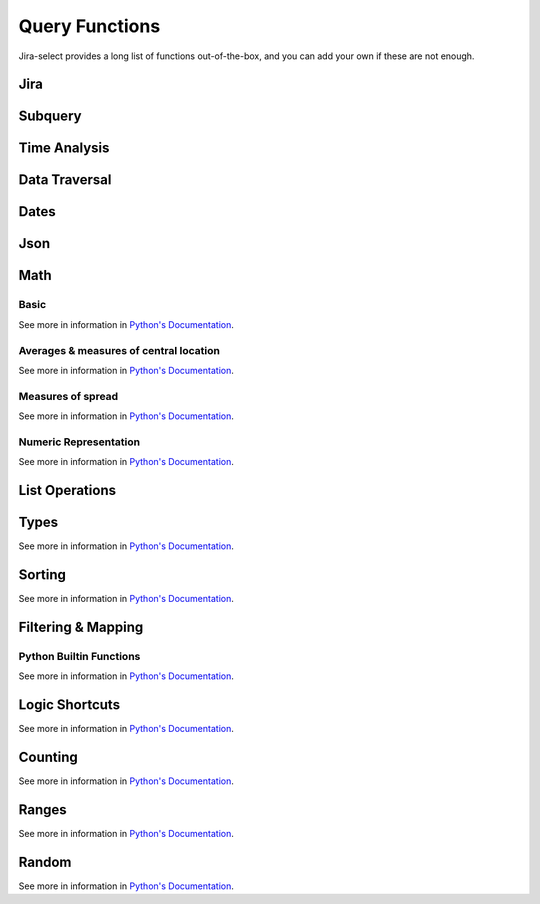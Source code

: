 Query Functions
===============

Jira-select provides a long list of functions out-of-the-box, and you can
add your own if these are not enough.

Jira
----

.. py:function:: get_issue(ticket_number: str) -> jira.resources.Issue

   Fetch a Jira issue by its issue key (e.g. ``MYPROJECT-1045``).

   This will return a ``jira.resources.Issue`` object; you can access
   most fields via its ``fields`` property, eg::

      get_issue(field_holding_issue_key).fields.summary

.. py::function:: get_issue_snapshot_on_date(issue: jira.resources.Issue) -> jira_select.types.IssueSnapshot:

   Reconstruct the state of an issue at a particular point in time
   using the issue's ``changelog``.

   You will want to pass the literal value ``issue`` as the first parameter of this function.
   Jira-select provides the ``jira.resources.Issue`` object itself under that name,
   and this function will use both that object and the changes recorded in the ``changelog`` field
   for getting an understanding of what the issue looked liked at a particular point in time.

   This function requires that you set the query ``expand`` option
   such that it includes ``changelog`` for this to work correctly --
   if you do not do that, this function will fail.

   .. code-block:: yaml

      select:
      - get_issue_snapshot_on_date(issue, parse_datetime('2022-01-01'))
      from: issues
      expand:
      - changelog

   The returned snapshot is *not* a ``jira.resources.Issue`` object,
   but instead a ``jira_select.types.IssueSnapshot`` object
   due to limitations around what kinds of data can be gathered
   from the snapshot information.
   The most important difference between a ``jira_select.types.IssueSnapshot`` and a ``jira.resources.Issue`` object is
   that the ``jira_select.types.IssueSnapshot`` object is
   a simple ``dict[str,str]`` object in which
   the value of the ``dict`` entries is always the ``str``-ified
   field value.

.. py:function:: sprint_name(sprint_blob: str) -> Optional[str]

   Shortcut for returning the name of a sprint via its ID.  Equivalent
   to calling ``sprint_details(sprint_blob).name``.

.. py:function:: sprint_details(sprint_blob: str) -> Optional[jira_select.functions.sprint_details.SprintInfo]

   Returns an object representing the passed-in sprint blob.

   Jira returns sprint information on an issue via strings looking something like::

      com.atlassian.greenhopper.service.sprint.Sprint@14b1c359[id=436,rapidViewId=153,state=CLOSED,name=MySprint,goal=Beep Boop,startDate=2020-03-09T21:53:07.264Z,endDate=2020-03-23T20:53:00.000Z,completeDate=2020-03-23T21:08:29.391Z,sequence=436]

   This function will extract the information found in the above string
   into a ``jira_select.functions.sprint_details.SprintInfo`` object
   allowing you to access each of the following properties:

   * ``id``: Sprint ID number
   * ``state``: Sprint state
   * ``name``: Sprint name
   * ``startDate``: Sprint starting date (as datetime)
   * ``endDate``: Sprint ending date (as datetime)
   * ``completeDate``: Sprint completion date (as datetime)

.. py:function:: get_sprint_by_id(id: int) -> Optional[jira.resources.Sprint]

   This function will request the information for the sprint specified by
   ``id`` from your Jira server and return it as a ``jira.resources.Sprint``
   object.

.. py:function:: get_sprint_by_name(board_name_or_id: Union[str, int], sprint_name: str) -> Optional[jira.resources.Sprint]

   This function will request the information for the sprint matching
   the specified name and belonging to the specified board.  This will
   be returned as a ``jira.resources.Sprint`` resource.

.. _field_by_name function:

.. py:function:: field_by_name(row: Any, display_name: str) -> Optional[str]

   Returns value for field having the specified display name.

   .. note::

      You probably do not nee to use this function.
      We provide another, simpler, method for getting
      the value of a field by its human-readable name--
      just place the human-readable name in between
      curly braces in your query expression; eg:

      .. code-block::

         select
           - "{Story Points} as \"Story Points\""
         from: issues

   .. note::

      You will almost certainly want to provide the parameter named
      ``issue`` as the first argument to this function.
      Jira-select provides the raw row data to functions under this variable name.

   In Jira, custom fields are usually named something like ``customfield_10024``
   which is, for most people, somewhat difficult to remember.  You can use
   this function to get the field value for a field by its display name instead
   of its ID.

   Example:

   .. code-block:: yaml

      select
        - field_by_name(issue, "Story Points") as "Story Points"
      from: issues

.. py:function:: estimate_to_days(estimate_string: str, day_hour_count=8) -> Optional[float]

   Converts a string estimation (typically stored in ``timetracking.originalEstimate``)
   into an integer count of days.

   The ``timetracking.originalEstimate`` field contains values like ``1d 2h 3m``;
   using this function will transform such a value into ``1.25625``.

.. py:function:: flatten_changelog(changelog) -> List[jira_select.functions.flatten_changelog.ChangelogEntry]

   Converts changelog structure from your returned Jira issue into a
   flattened list of ``jira_select.functions.flatten_changelog.ChangelogEntry``
   instances.

   .. note::

      You must use the ``expand`` option of ``changelog`` for Jira to
      return to you changelog information in your query; eg:

      .. code-block:: yaml

         select:
         - flatten_changelog(changelog)
         from: issues
         expand:
         - changelog

      If you do not provide the necessary ``expand`` option, this
      function will raise an error.

   Every member of the returned list has the following properties:

   * ``author`` (str): Author of the change
   * ``created`` (datetime.datetime): When the change took place
   * ``id`` (int): The ID of the changelog entry
   * ``field`` (str): The name of the field that was changed
   * ``fieldtype`` (str): The type of the field that was changed
   * ``fromValue`` (Optional[Any]): The original value of the field.  Note that
     the original Jira field name for this is ``from``.
   * ``fromString`` (Optional[str]): The original value of the field as a
     string.
   * ``toValue`` (Optional[Any]): The final value of the field.  Note that
     the original Jira field name for this is ``to`.
   * ``toString`` (Optional[str]): The final value of the field as a
     string.

   This returned list of records can be filtered with ``simple_filter``
   to either find particular entries or filter out rows that do not
   have an entry having particular characteristics.


Subquery
--------

.. py:function:: subquery(subquery_name, **params) -> Any:

   Runs a subquery by name with the provided parameters.

   For example: you can get the time intervals during which an issue
   and its associated subtasks were in the "In Progress" status with
   a query like so:

   .. code-block:: yaml

      select:
      - interval_matching(issue, status="In Progress") | union(subquery("children", issue=issue))
      from: issues
      subqueries:
         children:
            select:
            - interval_matching(issue, status='In Progress')
            from: issues
            where:
            - parent = {params.issue.key}
            expand:
            - changelog
      expand:
      - changelog


Time Analysis
-------------

.. py:function:: interval_matching(issue, **query_params: dict[str, Any]) -> portion.Interval

   See `simple_filter function` for information about how to specify ``query_params``.

   Will return an interval covering segments in which the provided issue
   matches the conditions specified by ``query_params``.

   .. note::

      Contrary to what you might guess,
      a single `portion.Interval` object
      can represnt multiple ranges of time.

   Note that `portion.Interval` objects can be used with logical operations like `|`, `&`, and `-`.

.. py:function:: interval_size(interval: portion.Interval) -> datetime.timedelta

   For a provided interval, return the total amount of time that the interval's
   segments span.

.. py:function:: workdays_in_state(changelog, state: str, start_hour: int = 9, end_hour: int = 17, timezone_name: str | None \ None, work_days: list[int] = [1, 2, 3, 4, 5], min_date: datetime.date = datetime.date(1, 1, 1), max_date: datetime.date = datetime.date(9999, 1, 1)) -> float

   Calculates how many "work days" your returned Jira issue was in a given state
   during the time period specified.

   As we all know, it's very difficult to get an actual understanding of how much
   time a given assignee has spent working on a given issue without asking them to
   track it directly, but this function intends to get us at least a reasonably
   good understanding of that by making some imperfect generalizations.

   .. note::

      A naive implementation of this function might use actual, raw clock time,
      but consider the following two situations:

      - MYPROJECT-01 moves from "To Do" into "In Progress" at 4:55PM, just
        five minutes before the end of the day, then the next day moves
        from "In Progress" into "Done" at 9:05AM, five minutes after the
        beginning of the next day.
      - MYPROJECT-02 moves from "To Do" into "In Progress" at 10:00AM and
        in the same day from "In Progress" into "Done" at 4:00PM.

      Clearly, MYPROJECT-02 was being "worked on" for more time than
      MYPROJECT-01, but let's see how various algorithms might measure
      that time.

      If we use raw clock time:

      - MYPROJECT-01: 16.2h (81 times more than the actual working time)
      - MYPROJECT-02: 6h

      If we only measure time happening between 9A and 5P:

      - MYPROJECT-01: 0.2h (the actual working time)
      - MYPROJECT-02: 6h (the actual working time)

      Of course, this does introduce one inaccuracy that may,
      depending on how predicable your team's working hours are,
      make this behavior undesirable:
      time spent working on an issue outside of business hours isn't counted.
      Typically, though,
      the amount of time an issue might be worked on outside those hours
      will be much smaller
      than the amount of excess time
      using raw clock time directly would count.

      If you would like to instead use raw clock time even knowing the
      distortions using that may create, you can do so by specifying
      a ``start_hour`` and ``end_hour`` of ``None``.

   .. note::

      You must use the ``expand`` option of ``changelog`` for Jira to
      return to you changelog information in your query; eg:

      .. code-block:: yaml

         select:
         - flatten_changelog(changelog)
         from: issues
         expand:
         - changelog

      If you do not provide the necessary ``expand`` option, this
      function will raise an error.

   Parameters:

   - ``state``: The name of the state you would like to count time for
     (e.g. "In Progress")
   - ``start_hour``: The work day starting hour.  Defaults to 9 (i.e. 9 AM)
   - ``end_hour``: The work day ending hour.  Defaults to 17 (i.e 5 PM)
   - ``timezone_name``: The timezone to interpret ``start_hour`` and
     ``end_hour`` in.
   - ``work_days``: The days of the week to count as work days; 0 = Sunday,
      1 = Monday... 6 = Saturday.
   - ``min_date``: The minmimum date to use when processing changelog entries.
     If an issue is in the relevant state at ``min_date`` at ``start_hour``,
     ``min_date`` and ``start_hour`` will be used for calculating the time range
     during which the issue was in the relevant state instead of using issue's
     actual time range in that state.
   - ``max_date``: The maximuim date to use when processing changelog entries.
     If an issue is in the relevant state at ``max_date`` at ``end_hour``,
     ``max_date`` and ``end_hour`` will be used for calculating the time range
     during which the issue was in the relevant state instead of using issue's
     actual time range in that state.

Data Traversal
--------------

.. _extract function:

.. py:function:: extract(field: Iterable[Any], dotpath: str) -> Iterable[Any]

   For every member of ``field``, walk through dictionary keys or object
   attributes described by ``dotpath`` and return all non-null results as
   an array.

   .. note::

      Although this will work,
      it is not necessary to use this for traversing into properties of
      grouped rows.  If your selected field is an object having a value
      you'd like to select, you can simply use dotpath traversal to reach
      the value you'd like.

   This function works for both dictionaries and objects.

.. _flatten_list function:

.. py:function:: flatten_list(field: List[List[Any]]) -> List[Any]

   For a list containing a lists of items, create a single list of
   items from the internal lists.

   The above is a little bit difficult to read, but in principle
   what this function does is convert values like::

      [[1, 2, 3], [4, 5, 6]]

   into a single list of the shape::

      [1, 2, 3, 4, 5, 6]

Dates
-----

.. py:function:: parse_datetime(datetime_string: str, *args, **kwargs) -> datetime.datetime

   Parse a date string into a datetime object.

   This relies on `python-dateutil`; there are many additional options available
   that you can find documented `here <https://dateutil.readthedocs.io/en/stable/parser.html#dateutil.parser.parse>`_.

.. py:function:: parse_date(date_string: str, *args, **kwargs) -> datetime.date

   Parse a date string into a date object.

   This relies on `python-dateutil`; there are many additional options available
   that you can find documented `here <https://dateutil.readthedocs.io/en/stable/parser.html#dateutil.parser.parse>`_.

Json
----

.. py:function:: json_loads(json: str) -> Union[Dict, List]

   Parse a JSON string.

.. py:function:: json_dumps(obj: Union[Dict, List]) -> str

   Encode a dictionary or list into a JSON string.

Math
----

Basic
~~~~~

See more in information in `Python's Documentation <https://docs.python.org/3/library/functions.html>`_.

.. py:function:: abs(value: float) -> str

.. py:function:: max(values: List[Any]) -> Any

.. py:function:: min(values: List[Any]) -> Any

.. py:function:: pow(base: float, exponent: float, mod: Optional[int]) -> float

.. py:function:: round(value: float, ndigits: int = 0) -> float

.. py:function:: sum(values: List[Any]) -> Any

Averages & measures of central location
~~~~~~~~~~~~~~~~~~~~~~~~~~~~~~~~~~~~~~~

See more in information in `Python's Documentation <https://docs.python.org/3/library/statistics.html>`_.

.. py:function:: mean(values: List[Any]) -> Any

.. py:function:: fmean(values: List[Any]) -> float

   Requires Python 3.8

.. py:function:: geometric_mean(values: List[Any]) -> float

   Requires Python 3.8

.. py:function:: harmonic_mean(values: List[Any]) -> Any

.. py:function:: median(values: List[Any]) -> Any

.. py:function:: median_low(values: List[Any]) -> Any

.. py:function:: median_high(values: List[Any]) -> Any

.. py:function:: median_grouped(values: List[Any], interval: int = 1) -> Any

.. py:function:: mode(values: List[Any]) -> Any

.. py:function:: multimode(values: List[Any]) -> List[Any]

   Requires Python 3.8

.. py:function:: quantiles(values: List[Any], n=4, method=Literal["exclusive", "inclusive"]) -> Iterable[Iterable[Any]]

   Requires Python 3.8

Measures of spread
~~~~~~~~~~~~~~~~~~

See more in information in `Python's Documentation <https://docs.python.org/3/library/statistics.html>`_.

.. py:function:: pstdev(values: List[Any], mu=Optional[float]) -> Any

.. py:function:: pvariance(values: List[Any], mu=Optional[float]) -> Any

.. py:function:: stdev(values: List[Any], xbar=Optional[float]) -> Any

.. py:function:: variance(values: List[Any], xbar=Optional[float]) -> Any


Numeric Representation
~~~~~~~~~~~~~~~~~~~~~~

See more in information in `Python's Documentation <https://docs.python.org/3/library/functions.html>`_.

.. py:function:: bin(value: int) -> str

.. py:function:: hex(value: int) -> str

.. py:function:: oct(value: int) -> str

.. py:function:: ord(value: str) -> int

List Operations
---------------

.. py:function:: union(iterable: Iterable[X]) -> X

Types
-----

See more in information in `Python's Documentation <https://docs.python.org/3/library/functions.html>`_.

.. py:function:: bool(value: Any) -> bool

.. py:function:: int(value: Any) -> int

.. py:function:: set(value: Any) -> set

.. py:function:: str(value: Any) -> str

.. py:function:: tuple(value: Any) -> tuple

.. py:function:: type(value: Any) -> str


Sorting
-------

See more in information in `Python's Documentation <https://docs.python.org/3/library/functions.html>`_.

.. py:function:: reversed(iterable: List[Any]) -> Iterable[List[Any]]

.. py:function:: sorted(iterable: List[Any]) -> Iterable[List[Any]]

Filtering & Mapping
-------------------

.. _simple_filter function:

.. py:function:: simple_filter(iterable: Iterable[Any], **query_params: Dict[str, Any]) -> Iterable[Any]
.. py:function:: simple_filter_any(iterable: Iterable[Any], **query_params: Dict[str, Any]) -> Iterable[Any]

   These functions provide you with a simple way of filtering lists using
   a syntax reminiscent of Django's ORM query filter parameters.

   * ``simple_filter``: All provided ``query_params`` must match for the row
     to be returned.
   * ``simple_filter_any``: At least one provided param in ``query_params``
     must match for the row to be returned.

   For example; to find issues having become resolved between two dates,
   you could run a query like the following:

   .. code-block:: yaml

      select:
      - "*"
      from: issues
      filter:
      - simple_filter(
            flatten_changelog(changelog),
            field__eq="resolution",
            toValue__ne=None,
            created__lt=parse_datetime("2020-02-02"),
            created__gt=parse_datetime("2020-02-01"),
        )
      expand:
      - changelog

   Consult the `documentation for QueryableList <https://github.com/kata198/QueryableList#user-content-operations>`_
   for information about the full scope of parameters available.

Python Builtin Functions
~~~~~~~~~~~~~~~~~~~~~~~~

See more in information in `Python's Documentation <https://docs.python.org/3/library/functions.html>`_.

.. py:function:: filter(callable: Callable, Iterable[Any]) -> Iterable[Any]

.. py:function:: map(callable: Callable, Iterable[Any]) -> Iterable[Any]

Logic Shortcuts
---------------

See more in information in `Python's Documentation <https://docs.python.org/3/library/functions.html>`_.

.. py:function:: all(iterable: List[Any]) -> bool

.. py:function:: any(iterable: List[Any]) -> bool

Counting
--------

See more in information in `Python's Documentation <https://docs.python.org/3/library/functions.html>`_.

.. py:function:: len(iterable: List[Any]) -> int

   You might be tempted to use ``count()`` given how we share many
   patterns with SQL, but *this* is what you actually want to use.

Ranges
------

See more in information in `Python's Documentation <https://docs.python.org/3/library/functions.html>`_.

.. py:function:: range(stop: int) -> Iterable[int]
.. py:function:: range(start: int, stop: int) -> Iterable[int]
.. py:function:: range(start: int, stop: int, step: int) -> Iterable[int]

Random
------

See more in information in `Python's Documentation <https://docs.python.org/3/library/random.html>`_.

.. py:function:: random() -> float

.. py:function:: randrange(stop: int) -> int
.. py:function:: randrange(start: int, stop: int) -> int
.. py:function:: randrange(start: int, stop: int, step: int) -> int

.. py:function:: randint(low: int, high: int) -> int

.. py:function:: choice(Sequence[Any]) -> Any

